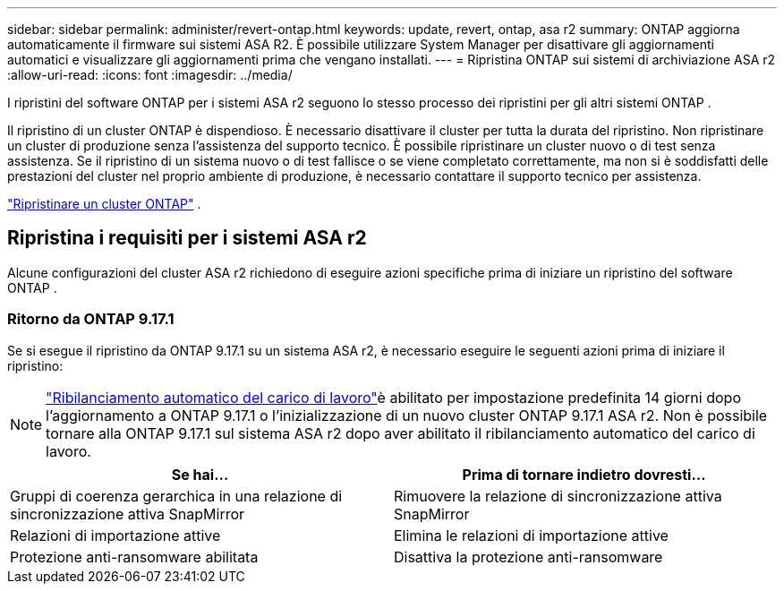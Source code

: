 ---
sidebar: sidebar 
permalink: administer/revert-ontap.html 
keywords: update, revert, ontap, asa r2 
summary: ONTAP aggiorna automaticamente il firmware sui sistemi ASA R2. È possibile utilizzare System Manager per disattivare gli aggiornamenti automatici e visualizzare gli aggiornamenti prima che vengano installati. 
---
= Ripristina ONTAP sui sistemi di archiviazione ASA r2
:allow-uri-read: 
:icons: font
:imagesdir: ../media/


[role="lead"]
I ripristini del software ONTAP per i sistemi ASA r2 seguono lo stesso processo dei ripristini per gli altri sistemi ONTAP .

Il ripristino di un cluster ONTAP è dispendioso. È necessario disattivare il cluster per tutta la durata del ripristino. Non ripristinare un cluster di produzione senza l'assistenza del supporto tecnico. È possibile ripristinare un cluster nuovo o di test senza assistenza. Se il ripristino di un sistema nuovo o di test fallisce o se viene completato correttamente, ma non si è soddisfatti delle prestazioni del cluster nel proprio ambiente di produzione, è necessario contattare il supporto tecnico per assistenza.

link:https://docs.netapp.com/us-en/ontap/revert/task_reverting_an_ontap_cluster.html["Ripristinare un cluster ONTAP"] .



== Ripristina i requisiti per i sistemi ASA r2

Alcune configurazioni del cluster ASA r2 richiedono di eseguire azioni specifiche prima di iniziare un ripristino del software ONTAP .



=== Ritorno da ONTAP 9.17.1

Se si esegue il ripristino da ONTAP 9.17.1 su un sistema ASA r2, è necessario eseguire le seguenti azioni prima di iniziare il ripristino:


NOTE: link:../administer/rebalance-workloads.html["Ribilanciamento automatico del carico di lavoro"]è abilitato per impostazione predefinita 14 giorni dopo l'aggiornamento a ONTAP 9.17.1 o l'inizializzazione di un nuovo cluster ONTAP 9.17.1 ASA r2. Non è possibile tornare alla ONTAP 9.17.1 sul sistema ASA r2 dopo aver abilitato il ribilanciamento automatico del carico di lavoro.

[cols="2"]
|===
| Se hai... | Prima di tornare indietro dovresti... 


| Gruppi di coerenza gerarchica in una relazione di sincronizzazione attiva SnapMirror | Rimuovere la relazione di sincronizzazione attiva SnapMirror 


| Relazioni di importazione attive | Elimina le relazioni di importazione attive 


| Protezione anti-ransomware abilitata | Disattiva la protezione anti-ransomware 
|===